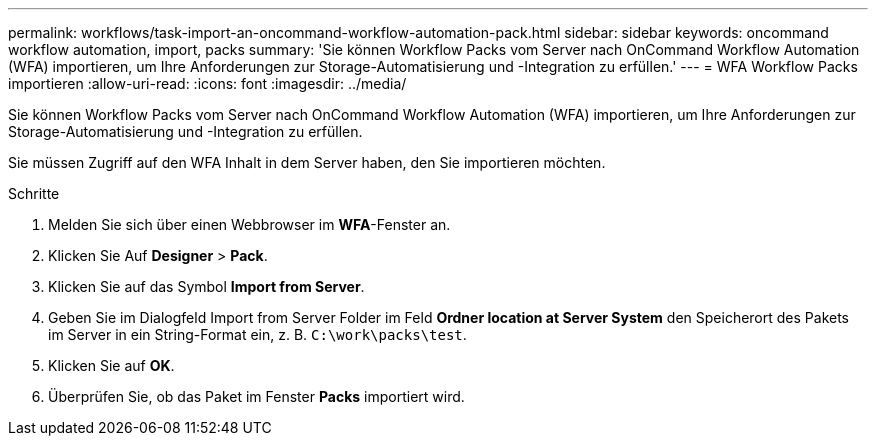 ---
permalink: workflows/task-import-an-oncommand-workflow-automation-pack.html 
sidebar: sidebar 
keywords: oncommand workflow automation, import, packs 
summary: 'Sie können Workflow Packs vom Server nach OnCommand Workflow Automation (WFA) importieren, um Ihre Anforderungen zur Storage-Automatisierung und -Integration zu erfüllen.' 
---
= WFA Workflow Packs importieren
:allow-uri-read: 
:icons: font
:imagesdir: ../media/


[role="lead"]
Sie können Workflow Packs vom Server nach OnCommand Workflow Automation (WFA) importieren, um Ihre Anforderungen zur Storage-Automatisierung und -Integration zu erfüllen.

Sie müssen Zugriff auf den WFA Inhalt in dem Server haben, den Sie importieren möchten.

.Schritte
. Melden Sie sich über einen Webbrowser im *WFA*-Fenster an.
. Klicken Sie Auf *Designer* > *Pack*.
. Klicken Sie auf das Symbol *Import from Server*.
. Geben Sie im Dialogfeld Import from Server Folder im Feld *Ordner location at Server System* den Speicherort des Pakets im Server in ein String-Format ein, z. B. `C:\work\packs\test`.
. Klicken Sie auf *OK*.
. Überprüfen Sie, ob das Paket im Fenster *Packs* importiert wird.

